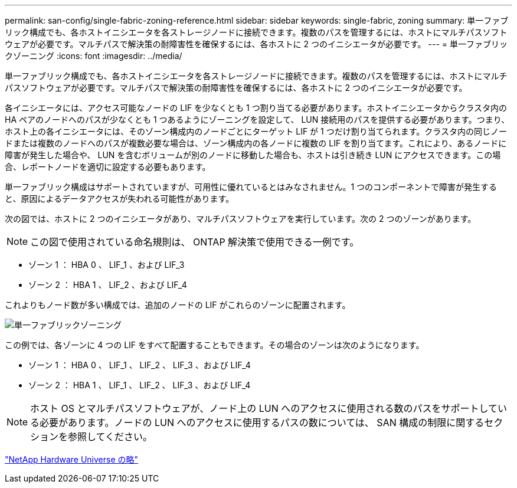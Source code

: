 ---
permalink: san-config/single-fabric-zoning-reference.html 
sidebar: sidebar 
keywords: single-fabric, zoning 
summary: 単一ファブリック構成でも、各ホストイニシエータを各ストレージノードに接続できます。複数のパスを管理するには、ホストにマルチパスソフトウェアが必要です。マルチパスで解決策の耐障害性を確保するには、各ホストに 2 つのイニシエータが必要です。 
---
= 単一ファブリックゾーニング
:icons: font
:imagesdir: ../media/


[role="lead"]
単一ファブリック構成でも、各ホストイニシエータを各ストレージノードに接続できます。複数のパスを管理するには、ホストにマルチパスソフトウェアが必要です。マルチパスで解決策の耐障害性を確保するには、各ホストに 2 つのイニシエータが必要です。

各イニシエータには、アクセス可能なノードの LIF を少なくとも 1 つ割り当てる必要があります。ホストイニシエータからクラスタ内の HA ペアのノードへのパスが少なくとも 1 つあるようにゾーニングを設定して、 LUN 接続用のパスを提供する必要があります。つまり、ホスト上の各イニシエータには、そのゾーン構成内のノードごとにターゲット LIF が 1 つだけ割り当てられます。クラスタ内の同じノードまたは複数のノードへのパスが複数必要な場合は、ゾーン構成内の各ノードに複数の LIF を割り当てます。これにより、あるノードに障害が発生した場合や、 LUN を含むボリュームが別のノードに移動した場合も、ホストは引き続き LUN にアクセスできます。この場合、レポートノードを適切に設定する必要もあります。

単一ファブリック構成はサポートされていますが、可用性に優れているとはみなされません。1 つのコンポーネントで障害が発生すると、原因によるデータアクセスが失われる可能性があります。

次の図では、ホストに 2 つのイニシエータがあり、マルチパスソフトウェアを実行しています。次の 2 つのゾーンがあります。

[NOTE]
====
この図で使用されている命名規則は、 ONTAP 解決策で使用できる一例です。

====
* ゾーン 1 ： HBA 0 、 LIF_1 、および LIF_3
* ゾーン 2 ： HBA 1 、 LIF_2 、および LIF_4


これよりもノード数が多い構成では、追加のノードの LIF がこれらのゾーンに配置されます。

image::../media/scm-en-drw-single-fabric-zoning.gif[単一ファブリックゾーニング]

この例では、各ゾーンに 4 つの LIF をすべて配置することもできます。その場合のゾーンは次のようになります。

* ゾーン 1 ： HBA 0 、 LIF_1 、 LIF_2 、 LIF_3 、および LIF_4
* ゾーン 2 ： HBA 1 、 LIF_1 、 LIF_2 、 LIF_3 、および LIF_4


[NOTE]
====
ホスト OS とマルチパスソフトウェアが、ノード上の LUN へのアクセスに使用される数のパスをサポートしている必要があります。ノードの LUN へのアクセスに使用するパスの数については、 SAN 構成の制限に関するセクションを参照してください。

====
https://hwu.netapp.com["NetApp Hardware Universe の略"]

